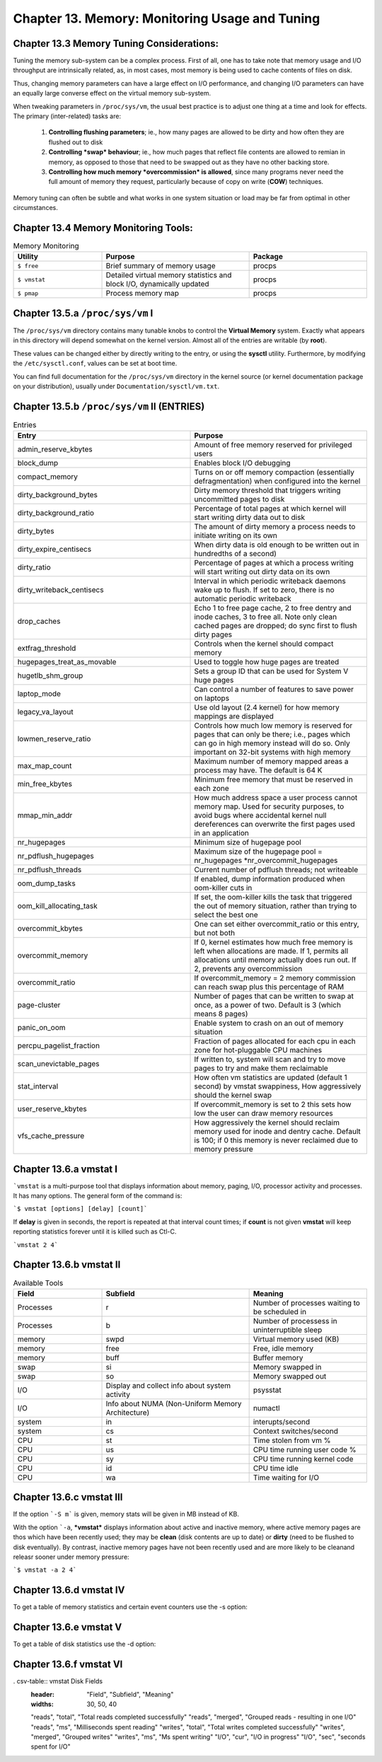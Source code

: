 Chapter 13. Memory: Monitoring Usage and Tuning
===============================================

Chapter 13.3 Memory Tuning Considerations:
^^^^^^^^^^^^^^^^^^^^^^^^^^^^^^^^^^^^^^^^^^

Tuning the memory sub-system can be a complex process. First of all, one has to take note that memory usage and I/O throughput are intrinsically related, as, in most cases, most memory is being used to cache contents of files on disk.

Thus, changing memory parameters can have a large effect on I/O performance, and changing I/O parameters can have an equally large converse effect on the virtual memory sub-system.

When tweaking parameters in ``/proc/sys/vm``, the usual best practice is to adjust one thing at a time and look for effects. The primary (inter-related) tasks are:

	1. **Controlling flushing parameters**; ie., how many pages are allowed to be dirty and how often they are flushed out to disk

	2. **Controlling *swap* behaviour**; ie., how much pages that reflect file contents are allowed to remian in memory, as opposed to those that need to be swapped out as they have no other backing store.

	3. **Controlling how much memory *overcommission* is allowed**, since many programs never need the full amount of memory they request, particularly because of copy on write (**COW**) techniques.

Memory tuning can often be subtle and what works in one system situation or load may be far from optimal in other circumstances.

Chapter 13.4 Memory Monitoring Tools:
^^^^^^^^^^^^^^^^^^^^^^^^^^^^^^^^^^^^^

.. csv-table:: Memory Monitoring 
   :header: "Utility", "Purpose", "Package"
   :widths: 30, 50, 40

   "``$ free``", "Brief summary of memory usage", "procps"
   "``$ vmstat``", "Detailed virtual memory statistics and block I/O, dynamically updated", "procps"
   "``$ pmap``", "Process memory map", "procps"


Chapter 13.5.a ``/proc/sys/vm`` I
^^^^^^^^^^^^^^^^^^^^^^^^^^^^^^^^^

The ``/proc/sys/vm`` directory contains many tunable knobs to control the **Virtual Memory** system. Exactly what appears in this directory will depend somewhat on the kernel version. Almost all of the entries are writable (by **root**).

These values can be changed either by directly writing to the entry, or using the **sysctl** utility. Furthermore, by modifying the ``/etc/sysctl.conf``, values can be set at boot time.

You can find full documentation for the ``/proc/sys/vm`` directory in the kernel source (or kernel documentation package on your distribution), usually under ``Documentation/sysctl/vm.txt``.

Chapter 13.5.b ``/proc/sys/vm`` II (ENTRIES)
^^^^^^^^^^^^^^^^^^^^^^^^^^^^^^^^^^^^^^^^^^^^

.. csv-table:: Entries 
   :header: "Entry", "Purpose"
   :widths: 50, 50

   	"admin_reserve_kbytes",	"Amount of free memory reserved for privileged users"
   	"block_dump", "Enables block I/O debugging"
	"compact_memory", "Turns on or off memory compaction (essentially defragmentation) when configured into the kernel"
	"dirty_background_bytes", "Dirty memory threshold that triggers writing uncommitted pages to disk"
	"dirty_background_ratio", "Percentage of total pages at which kernel will start writing dirty data out to disk"
	"dirty_bytes", "The amount of dirty memory a process needs to initiate writing on its own"
	"dirty_expire_centisecs", "When dirty data is old enough to be written out in hundredths of a second)"
	"dirty_ratio", "Percentage of pages at which a process writing will start writing out dirty data on its own"
	"dirty_writeback_centisecs", "Interval in which periodic writeback daemons wake up to flush. If set to zero, there is no automatic periodic writeback"
	"drop_caches", "Echo 1 to free page cache, 2 to free dentry and inode caches, 3 to free all. Note only clean cached pages are dropped; do sync first to flush dirty pages"
	"extfrag_threshold", "Controls when the kernel should compact memory"
	"hugepages_treat_as_movable", "Used to toggle how huge pages are treated"
	"hugetlb_shm_group", "Sets a group ID that can be used for System V huge pages"
	"laptop_mode", "Can control a number of features to save power on laptops"
	"legacy_va_layout", "Use old layout (2.4 kernel) for how memory mappings are displayed"
	"lowmen_reserve_ratio", "Controls how much low memory is reserved for pages that can only be there; i.e., pages which can go in high memory instead will do so. Only important on 32-bit systems with high memory"
	"max_map_count", "Maximum number of memory mapped areas a process may have. The default is 64 K"
	"min_free_kbytes", 	"Minimum free memory that must be reserved in each zone"
	"mmap_min_addr", 	"How much address space a user process cannot memory map. Used for security purposes, to avoid bugs where accidental kernel null dereferences can overwrite the first pages used in an application"
	"nr_hugepages",	"Minimum size of hugepage pool"
	"nr_pdflush_hugepages", "Maximum size of the hugepage pool = nr_hugepages *nr_overcommit_hugepages" 
	"nr_pdflush_threads", "Current number of pdflush threads; not writeable"
	"oom_dump_tasks", "If enabled, dump information produced when oom-killer cuts in"
	"oom_kill_allocating_task",	"If set, the oom-killer kills the task that triggered the out of memory situation, rather than trying to select the best one"
	"overcommit_kbytes", "One can set either overcommit_ratio or this entry, but not both"
	"overcommit_memory", "If 0, kernel estimates how much free memory is left when allocations are made. If 1, permits all allocations until memory actually does run out. If 2, prevents any overcommission"
	"overcommit_ratio", "If overcommit_memory = 2 memory commission can reach swap plus this percentage of RAM"
	"page-cluster", "Number of pages that can be written to swap at once, as a power of two. Default is 3 (which means 8 pages)"
	"panic_on_oom", "Enable system to crash on an out of memory situation"
	"percpu_pagelist_fraction",	"Fraction of pages allocated for each cpu in each zone for hot-pluggable CPU machines"
	"scan_unevictable_pages", "If written to, system will scan and try to move pages to try and make them reclaimable"
	"stat_interval", "How often vm statistics are updated (default 1 second) by vmstat swappiness, How aggressively should the kernel swap"
	"user_reserve_kbytes", "If overcommit_memory is set to 2 this sets how low the user can draw memory resources"
	"vfs_cache_pressure", "How aggressively the kernel should reclaim memory used for inode and dentry cache. Default is 100; if 0 this memory is never reclaimed due to memory pressure"


Chapter 13.6.a vmstat I
^^^^^^^^^^^^^^^^^^^^^^^

```vmstat`` is a multi-purpose tool that displays information about memory, paging, I/O, processor activity and processes. It has many options. The general form of the command is:

```$ vmstat [options] [delay] [count]```

If **delay** is given in seconds, the report is repeated at that interval count times; if **count** is not given **vmstat** will keep reporting statistics forever until it is killed such as Ctl-C.

```vmstat 2 4```

.. image:: https://github.com/py010/linfun/blob/master/docs/source/images/vmstat.png?raw=true


Chapter 13.6.b vmstat II
^^^^^^^^^^^^^^^^^^^^^^^^

.. csv-table:: Available Tools 
   :header: "Field", "Subfield", "Meaning"
   :widths: 30, 50, 40

   "Processes", "r", "Number of processes waiting to be scheduled in"
   "Processes", "b", "Number of processess in uninterruptible sleep"
   "memory", "swpd", "Virtual memory used (KB)"
   "memory", "free", "Free, idle memory"
   "memory", "buff", "Buffer memory"
   "swap", "si", "Memory swapped in"
   "swap", "so", "Memory swapped out"
   "I/O", "Display and collect info about system activity", "psysstat"
   "I/O", "Info about NUMA (Non-Uniform Memory Architecture)", "numactl"
   "system", "in", "interupts/second"
   "system", "cs", "Context switches/second"
   "CPU", "st", "Time stolen from vm %"
   "CPU", "us", "CPU time running user code %"
   "CPU", "sy", "CPU time running kernel code"
   "CPU", "id", "CPU time idle"
   "CPU", "wa", "Time waiting for I/O"

Chapter 13.6.c vmstat III
^^^^^^^^^^^^^^^^^^^^^^^^^

If the option ```-S m``` is given, memory stats will be given in MB instead of KB.

With the option ```-a``, ***vmstat*** displays information about active and inactive memory, where active memory pages are thos which have been recently used; they may be **clean** (disk contents are up to date) or **dirty** (need to be flushed to disk eventually). By contrast, inactive memory pages have not been recently used and are more likely to be cleanand releasr sooner under memory pressure:

```$ vmstat -a 2 4```

.. image:: https://github.com/py010/linfun/blob/master/docs/source/images/vmstata.png?raw=true

Chapter 13.6.d vmstat IV
^^^^^^^^^^^^^^^^^^^^^^^^

To get a table of memory statistics and certain event counters use the -s option:

.. image:: https://github.com/py010/linfun/blob/master/docs/source/images/vmstats.png?raw=true

Chapter 13.6.e vmstat V
^^^^^^^^^^^^^^^^^^^^^^^^

To get a table of disk statistics use the -d option:

.. image:: https://github.com/py010/linfun/blob/master/docs/source/images/vmstatd.png?raw=true


Chapter 13.6.f vmstat VI
^^^^^^^^^^^^^^^^^^^^^^^^

. csv-table:: vmstat Disk Fields 
   :header: "Field", "Subfield", "Meaning"
   :widths: 30, 50, 40

   "reads", "total", "Total reads completed successfully"
   "reads", "merged", "Grouped reads - resulting in one I/O"
   "reads", "ms", "Milliseconds spent reading"
   "writes", "total", "Total writes completed successfully"
   "writes", "merged", "Grouped writes"
   "writes", "ms", "Ms spent writing"
   "I/O", "cur", "I/O in progress"
   "I/O", "sec", "seconds spent for I/O"
   